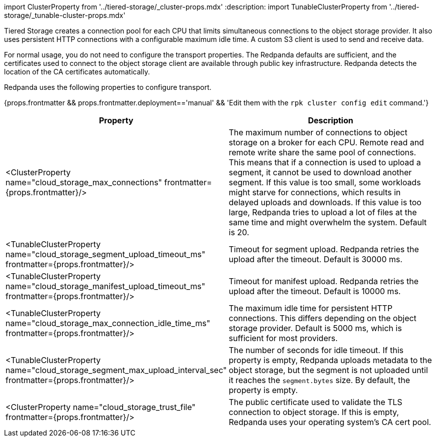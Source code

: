 import ClusterProperty from '../tiered-storage/_cluster-props.mdx'
:description: 
import TunableClusterProperty from '../tiered-storage/_tunable-cluster-props.mdx'

Tiered Storage creates a connection pool for each CPU that limits simultaneous connections to the object storage provider. It also uses persistent HTTP connections with a configurable maximum idle time. A custom S3 client is used to send and receive data.

For normal usage, you do not need to configure the transport properties. The Redpanda defaults are sufficient, and the certificates used to connect to the object storage client are available through public key infrastructure. Redpanda detects the location of the CA certificates automatically.

Redpanda uses the following properties to configure transport.

{props.frontmatter && props.frontmatter.deployment=='manual' && 'Edit them with the `rpk cluster config edit` command.'}

|===
| Property | Description

| <ClusterProperty name="cloud_storage_max_connections" frontmatter={props.frontmatter}/>
| The maximum number of connections to object storage on a broker for each CPU. Remote read and remote write share the same pool of connections. This means that if a connection is used to upload a segment, it cannot be used to download another segment. If this value is too small, some workloads might starve for connections, which results in delayed uploads and downloads. If this value is too large, Redpanda tries to upload a lot of files at the same time and might overwhelm the system. Default is 20.

| <TunableClusterProperty name="cloud_storage_segment_upload_timeout_ms" frontmatter={props.frontmatter}/>
| Timeout for segment upload. Redpanda retries the upload after the timeout. Default is 30000 ms.

| <TunableClusterProperty name="cloud_storage_manifest_upload_timeout_ms" frontmatter={props.frontmatter}/>
| Timeout for manifest upload. Redpanda retries the upload after the timeout. Default is 10000 ms.

| <TunableClusterProperty name="cloud_storage_max_connection_idle_time_ms" frontmatter={props.frontmatter}/>
| The maximum idle time for persistent HTTP connections. This differs depending on the object storage provider. Default is 5000 ms, which is sufficient for most providers.

| <TunableClusterProperty name="cloud_storage_segment_max_upload_interval_sec" frontmatter={props.frontmatter}/>
| The number of seconds for idle timeout. If this property is empty, Redpanda uploads metadata to the object storage, but the segment is not uploaded until it reaches the `segment.bytes` size. By default, the property is empty.

| <ClusterProperty name="cloud_storage_trust_file" frontmatter={props.frontmatter}/>
| The public certificate used to validate the TLS connection to object storage. If this is empty, Redpanda uses your operating system's CA cert pool.
|===
